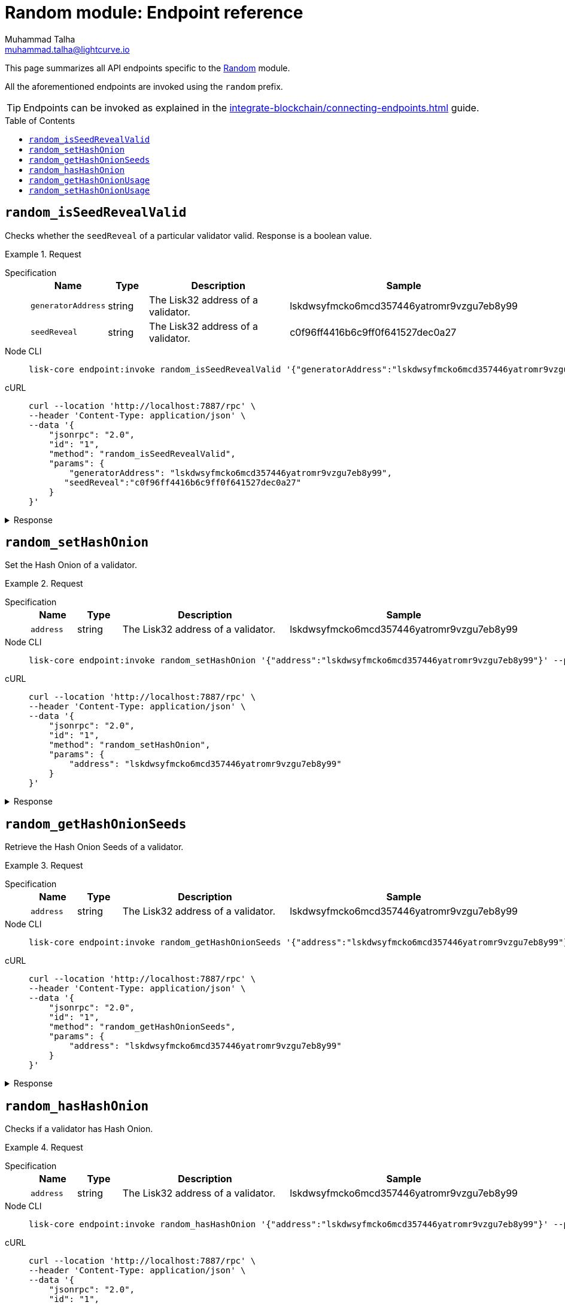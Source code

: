 = Random module: Endpoint reference
Muhammad Talha <muhammad.talha@lightcurve.io>
// Settings
:toc: preamble
//URLs
:url_typedoc_reward: {site-url}/lisk-sdk/v6/references/typedoc/classes/lisk_framework.RandomModule.html

:url_random: https://github.com/LiskHQ/lisk-sdk/blob/development/framework/src/modules/random/endpoint.ts

//Project URLs
:url_integrate_endpoints: integrate-blockchain/connecting-endpoints.adoc

//TODO: Add a hyperlink for Dynamic Rewards
This page summarizes all API endpoints specific to the {url_random}[Random] module.

All the aforementioned endpoints are invoked using the `random` prefix.

TIP: Endpoints can be invoked as explained in the xref:{url_integrate_endpoints}[] guide.


== `random_isSeedRevealValid`
Checks whether the `seedReveal` of a particular validator valid.
Response is a boolean value.

.Request
[tabs]
=====
Specification::
+
--
[cols="1,1,4,4",options="header",stripes="hover"]
|===
|Name
|Type
|Description
|Sample

|`generatorAddress`
|string
|The Lisk32 address of a validator.
|lskdwsyfmcko6mcd357446yatromr9vzgu7eb8y99

|`seedReveal`
|string
|The Lisk32 address of a validator.
|c0f96ff4416b6c9ff0f641527dec0a27
|===
--
Node CLI::
+
--
[source,bash]
----
lisk-core endpoint:invoke random_isSeedRevealValid '{"generatorAddress":"lskdwsyfmcko6mcd357446yatromr9vzgu7eb8y99", "seedReveal":"c0f96ff4416b6c9ff0f641527dec0a27"}' --pretty
----

--
cURL::
+
--
[source,bash]
----
curl --location 'http://localhost:7887/rpc' \
--header 'Content-Type: application/json' \
--data '{
    "jsonrpc": "2.0",
    "id": "1",
    "method": "random_isSeedRevealValid",
    "params": {
        "generatorAddress": "lskdwsyfmcko6mcd357446yatromr9vzgu7eb8y99",
       "seedReveal":"c0f96ff4416b6c9ff0f641527dec0a27"
    }
}'
----
--
=====

.Response
[%collapsible]
====
.Example output
[source,json]
----
{
  "valid": true
}
----
====

== `random_setHashOnion`
Set the Hash Onion of a validator.

.Request
[tabs]
=====
Specification::
+
--
[cols="1,1,4,4",options="header",stripes="hover"]
|===
|Name
|Type
|Description
|Sample

|`address`
|string
|The Lisk32 address of a validator.
|lskdwsyfmcko6mcd357446yatromr9vzgu7eb8y99
|===
--
Node CLI::
+
--
[source,bash]
----
lisk-core endpoint:invoke random_setHashOnion '{"address":"lskdwsyfmcko6mcd357446yatromr9vzgu7eb8y99"}' --pretty
----

--
cURL::
+
--
[source,bash]
----
curl --location 'http://localhost:7887/rpc' \
--header 'Content-Type: application/json' \
--data '{
    "jsonrpc": "2.0",
    "id": "1",
    "method": "random_setHashOnion",
    "params": {
        "address": "lskdwsyfmcko6mcd357446yatromr9vzgu7eb8y99"
    }
}'
----
--
=====

.Response
[%collapsible]
====
.Example output
[source,json]
----
{}
----
====

== `random_getHashOnionSeeds`
Retrieve the Hash Onion Seeds of a validator.

.Request
[tabs]
=====
Specification::
+
--
[cols="1,1,4,4",options="header",stripes="hover"]
|===
|Name
|Type
|Description
|Sample

|`address`
|string
|The Lisk32 address of a validator.
|lskdwsyfmcko6mcd357446yatromr9vzgu7eb8y99

|===
--
Node CLI::
+
--
[source,bash]
----
lisk-core endpoint:invoke random_getHashOnionSeeds '{"address":"lskdwsyfmcko6mcd357446yatromr9vzgu7eb8y99"}' --pretty
----

--
cURL::
+
--
[source,bash]
----
curl --location 'http://localhost:7887/rpc' \
--header 'Content-Type: application/json' \
--data '{
    "jsonrpc": "2.0",
    "id": "1",
    "method": "random_getHashOnionSeeds",
    "params": {
        "address": "lskdwsyfmcko6mcd357446yatromr9vzgu7eb8y99"
    }
}'
----
--
=====

.Response
[%collapsible]
====
.Example output
[source,json]
----
{
  "seeds": [
    {
      "address": "lskdwsyfmcko6mcd357446yatromr9vzgu7eb8y99",
      "seed": "e025160dfc93688a01c96ab9f3e0a29e",
      "count": 1000000,
      "distance": 1000
    }
  ]
}
----
====


== `random_hasHashOnion`
Checks if a validator has Hash Onion.

.Request
[tabs]
=====
Specification::
+
--
[cols="1,1,4,4",options="header",stripes="hover"]
|===
|Name
|Type
|Description
|Sample

|`address`
|string
|The Lisk32 address of a validator.
|lskdwsyfmcko6mcd357446yatromr9vzgu7eb8y99

|===
--
Node CLI::
+
--
[source,bash]
----
lisk-core endpoint:invoke random_hasHashOnion '{"address":"lskdwsyfmcko6mcd357446yatromr9vzgu7eb8y99"}' --pretty
----

--
cURL::
+
--
[source,bash]
----
curl --location 'http://localhost:7887/rpc' \
--header 'Content-Type: application/json' \
--data '{
    "jsonrpc": "2.0",
    "id": "1",
    "method": "random_hasHashOnion",
    "params": {
        "address": "lskdwsyfmcko6mcd357446yatromr9vzgu7eb8y99"
    }
}'
----
--
=====

.Response
[%collapsible]
====
.Example output
[source,json]
----
{
  "hasSeed": true,
  "remaining": 1000000
}
----
====



== `random_getHashOnionUsage`
Returns the Hash Onion usage for a validator.

.Request
[tabs]
=====
Specification::
+
--
[cols="1,1,4,4",options="header",stripes="hover"]
|===
|Name
|Type
|Description
|Sample

|`address`
|string
|The Lisk32 address of a validator.
|lskdwsyfmcko6mcd357446yatromr9vzgu7eb8y99
|===
--
Node CLI::
+
--
[source,bash]
----
lisk-core endpoint:invoke random_getHashOnionUsage '{"address":"lskdwsyfmcko6mcd357446yatromr9vzgu7eb8y99"}' --pretty
----

--
cURL::
+
--
[source,bash]
----
curl --location 'http://localhost:7887/rpc' \
--header 'Content-Type: application/json' \
--data '{
    "jsonrpc": "2.0",
    "id": "1",
    "method": "random_getHashOnionUsage",
    "params": {
        "address": "lskdwsyfmcko6mcd357446yatromr9vzgu7eb8y99"
    }
}'
----
--
=====

.Response
[%collapsible]
====
.Example output
[source,json]
----
{
  "usedHashOnions": [
    {
      "count": 0,
      "height": 0
    }
  ],
  "seed": "e025160dfc93688a01c96ab9f3e0a29e"
}
----
====



== `random_setHashOnionUsage`
Sets the Hash Onion usage for a validator.

.Request
[tabs]
=====
Specification::
+
--
[cols="1,1,4,4",options="header",stripes="hover"]
|===
|Name
|Type
|Description
|Sample

|`address`
|string
|The Lisk32 address of a validator.
|lskdwsyfmcko6mcd357446yatromr9vzgu7eb8y99

|`usedHashOnions`
|Object[]
|
a|[source,bash]
----
"usedHashOnions": [
    {
        "count": 10,
        "height": 100
    }
]
----
|===
--
Node CLI::
+
--
[source,bash]
----
lisk-core endpoint:invoke random_setHashOnionUsage '{"address":"lskdwsyfmcko6mcd357446yatromr9vzgu7eb8y99", "usedHashOnions": [{"count": 10, "height":100 }]}' --pretty
----

--
cURL::
+
--
[source,bash]
----
curl --location 'http://localhost:7887/rpc' \
--header 'Content-Type: application/json' \
--data '{
    "jsonrpc": "2.0",
    "id": "1",
    "method": "random_setHashOnionUsage",
    "params": {
        "address": "lskdwsyfmcko6mcd357446yatromr9vzgu7eb8y99",
        "usedHashOnions": [
            {
                "count": 10,
                "height": 100
            }
        ]
    }
}'
----
--
=====

.Response
[%collapsible]
====
.Example output
[source,json]
----
{}
----
====